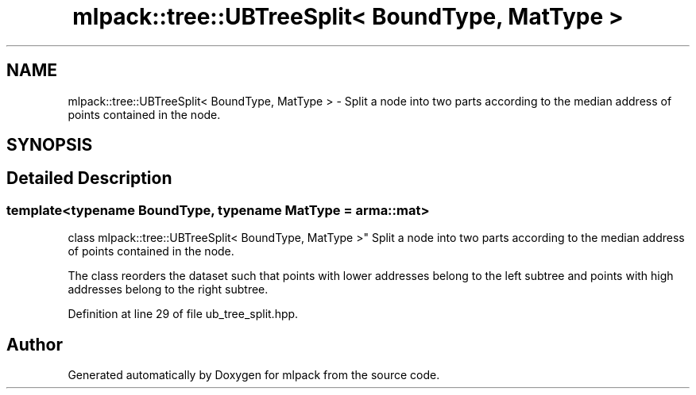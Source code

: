 .TH "mlpack::tree::UBTreeSplit< BoundType, MatType >" 3 "Sat Mar 25 2017" "Version master" "mlpack" \" -*- nroff -*-
.ad l
.nh
.SH NAME
mlpack::tree::UBTreeSplit< BoundType, MatType > \- Split a node into two parts according to the median address of points contained in the node\&.  

.SH SYNOPSIS
.br
.PP
.SH "Detailed Description"
.PP 

.SS "template<typename BoundType, typename MatType = arma::mat>
.br
class mlpack::tree::UBTreeSplit< BoundType, MatType >"
Split a node into two parts according to the median address of points contained in the node\&. 

The class reorders the dataset such that points with lower addresses belong to the left subtree and points with high addresses belong to the right subtree\&. 
.PP
Definition at line 29 of file ub_tree_split\&.hpp\&.

.SH "Author"
.PP 
Generated automatically by Doxygen for mlpack from the source code\&.
